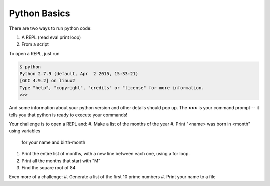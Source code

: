 Python Basics
=============

There are two ways to run python code: 

1. A REPL (read eval print loop)
2. From a script

To open a REPL, just run

.. code-block:: none

    $ python
    Python 2.7.9 (default, Apr  2 2015, 15:33:21) 
    [GCC 4.9.2] on linux2
    Type "help", "copyright", "credits" or "license" for more information.
    >>> 

And some information about your python version
and other details should pop up.  The **>>>**
is your command prompt -- it tells you that python
is ready to execute your commands!

Your challenge is to open a REPL and:
#. Make a list of the months of the year
#. Print "<name> was born in <month" using variables 
   for your name and birth-month
#. Print the entire list of months, with a new line
   between each one, using a for loop.
#. Print all the months that start with "M"
#. Find the square root of 84

Even more of a challenge:
#. Generate a list of the first 10 prime numbers
#. Print your name to a file
